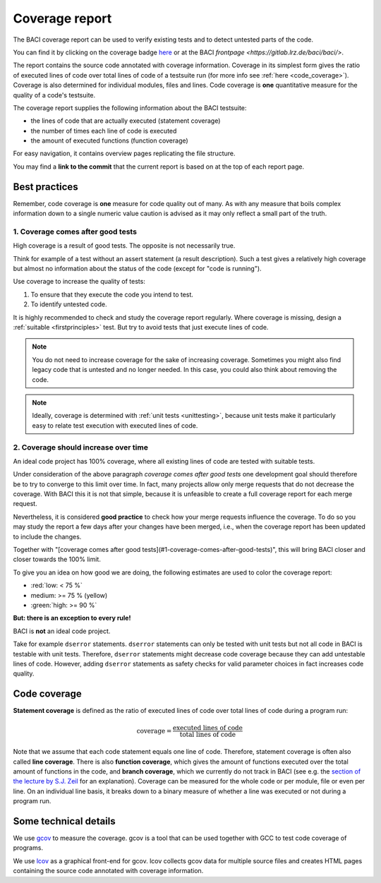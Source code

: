 .. _coveragereport:

Coverage report
-----------------

The BACI coverage report can be used to verify existing tests and to detect untested parts of the code.


You can find it by clicking on the coverage badge `here <https://baci.pages.gitlab.lrz.de/baci/coverage_report/index.html>`_
or at the BACI `frontpage <https://gitlab.lrz.de/baci/baci/>`.

The report contains the source code annotated with coverage information.
Coverage in its simplest form gives the ratio of executed lines of code over total lines of code of a testsuite run
(for more info see :ref:`here <code_coverage>`).
Coverage is also determined for individual modules, files and lines.
Code coverage is **one** quantitative measure for the quality of a code's testsuite.

The coverage report supplies the following information about the BACI testsuite:

- the lines of code that are actually executed (statement coverage)
- the number of times each line of code is executed
- the amount of executed functions (function coverage)

For easy navigation, it contains overview pages replicating the file structure.

You may find a **link to the commit** that the current report is based on at the top of each report page.

Best practices
~~~~~~~~~~~~~~~~~~

Remember, code coverage is **one** measure for code quality out of many.
As with any measure that boils complex information down to a single numeric value caution is advised as it may only reflect a small part of the truth. 

1. Coverage comes after good tests
""""""""""""""""""""""""""""""""""""""

High coverage is a result of good tests. 
The opposite is not necessarily true.  

Think for example of a test without an assert statement (a result description).
Such a test gives a relatively high coverage but almost no information about the status of the code
(except for "code is running").

Use coverage to increase the quality of tests:

#. To ensure that they execute the code you intend to test.
#. To identify untested code.

It is highly recommended to check and study the coverage report regularly.
Where coverage is missing, design a :ref:`suitable <firstprinciples>` test.
But try to avoid tests that just execute lines of code.

.. note::

    You do not need to increase coverage for the sake of increasing coverage.
    Sometimes you might also find legacy code that is untested and no longer needed.
    In this case, you could also think about removing the code.

.. note::

    Ideally, coverage is determined with :ref:`unit tests <unittesting>`,
    because unit tests make it particularly easy to relate test execution with executed lines of code.

2. Coverage should increase over time
"""""""""""""""""""""""""""""""""""""""""

An ideal code project has 100% coverage, where all existing lines of code are tested with suitable tests.

Under consideration of the above paragraph *coverage comes after good tests*
one development goal should therefore be to try to converge to this limit over time.
In fact, many projects allow only merge requests that do not decrease the coverage. 
With BACI this it is not that simple, because it is unfeasible to create a full coverage report for each merge request.

Nevertheless, it is considered **good practice** to check how your merge requests influence the coverage.
To do so you may study the report a few days after your changes have been merged, i.e.,
when the coverage report has been updated to include the changes.

Together with "[coverage comes after good tests](#1-coverage-comes-after-good-tests)", 
this will bring BACI closer and closer towards the 100% limit.  

To give you an idea on how good we are doing, the following estimates are used to color the coverage report:

- :red:`low: < 75 %`
- medium: >= 75 %  (yellow)
- :green:`high: >= 90 %`

**But: there is an exception to every rule!**

BACI is **not** an ideal code project.

Take for example ``dserror`` statements. ``dserror`` statements can only be tested with unit tests but not all code in BACI is testable with unit tests.
Therefore, ``dserror`` statements might decrease code coverage because they can add untestable lines of code.
However, adding ``dserror`` statements as safety checks for valid parameter choices in
fact increases code quality. 

.. _code_coverage:

Code coverage
~~~~~~~~~~~~~~~~~

**Statement coverage** is defined as the ratio of executed lines of code over total lines of code during a program run:

.. math::

    \textit{coverage} = \frac{\textit{executed lines of code}}{\textit{total lines of code}}

Note that we assume that each code statement equals one line of code. Therefore, statement coverage 
is often also called **line coverage**.  
There is also **function coverage**, which gives the amount of functions executed over the total 
amount of functions in the code, and **branch coverage**, which we currently do not track in BACI
(see e.g. the `section of the lecture by S.J. Zeil <https://www.cs.odu.edu/~cs252/Book/branchcov.html>`_ for an explanation).
Coverage can be measured for the whole code or per module, file or even per line. 
On an individual line basis, it breaks down to a binary measure of whether a line was executed or not during a program run.

Some technical details
~~~~~~~~~~~~~~~~~~~~~~~~~~

We use `gcov <https://gcc.gnu.org/onlinedocs/gcc/Gcov.htm>`_ to measure the coverage.
gcov is a tool that can be used together with GCC to test code coverage of programs.

We use `lcov <http://ltp.sourceforge.net/coverage/lcov.php>`_ as a graphical front-end for gcov.
lcov collects gcov data for multiple source files and creates HTML pages containing the source code annotated with coverage information.

